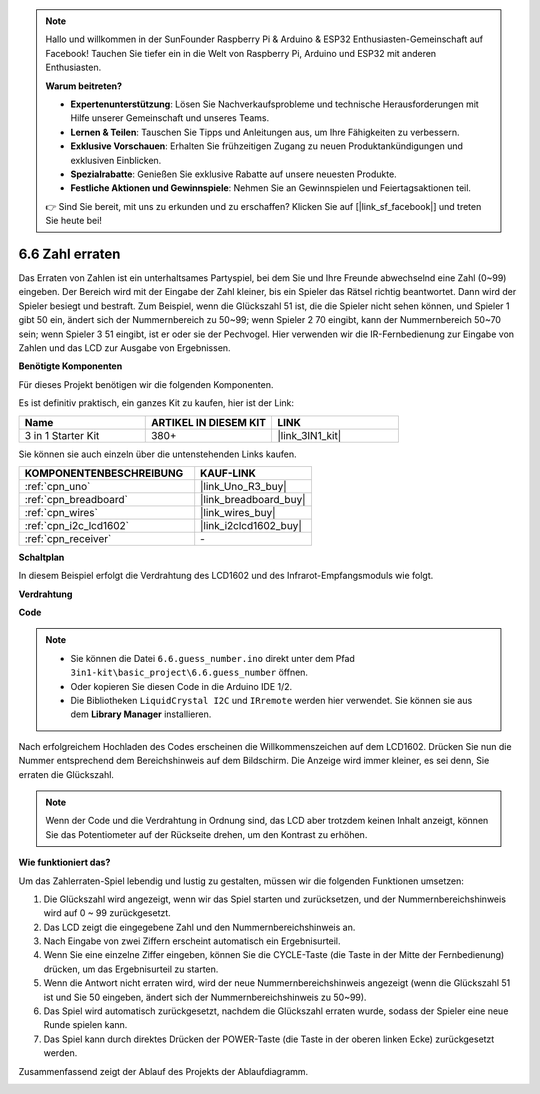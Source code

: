 .. note::

    Hallo und willkommen in der SunFounder Raspberry Pi & Arduino & ESP32 Enthusiasten-Gemeinschaft auf Facebook! Tauchen Sie tiefer ein in die Welt von Raspberry Pi, Arduino und ESP32 mit anderen Enthusiasten.

    **Warum beitreten?**

    - **Expertenunterstützung**: Lösen Sie Nachverkaufsprobleme und technische Herausforderungen mit Hilfe unserer Gemeinschaft und unseres Teams.
    - **Lernen & Teilen**: Tauschen Sie Tipps und Anleitungen aus, um Ihre Fähigkeiten zu verbessern.
    - **Exklusive Vorschauen**: Erhalten Sie frühzeitigen Zugang zu neuen Produktankündigungen und exklusiven Einblicken.
    - **Spezialrabatte**: Genießen Sie exklusive Rabatte auf unsere neuesten Produkte.
    - **Festliche Aktionen und Gewinnspiele**: Nehmen Sie an Gewinnspielen und Feiertagsaktionen teil.

    👉 Sind Sie bereit, mit uns zu erkunden und zu erschaffen? Klicken Sie auf [|link_sf_facebook|] und treten Sie heute bei!

.. _ar_guess_number:

6.6 Zahl erraten
=================

Das Erraten von Zahlen ist ein unterhaltsames Partyspiel, bei dem Sie und Ihre Freunde abwechselnd eine Zahl (0~99) eingeben. Der Bereich wird mit der Eingabe der Zahl kleiner, bis ein Spieler das Rätsel richtig beantwortet. Dann wird der Spieler besiegt und bestraft. Zum Beispiel, wenn die Glückszahl 51 ist, die die Spieler nicht sehen können, und Spieler 1 gibt 50 ein, ändert sich der Nummernbereich zu 50~99; wenn Spieler 2 70 eingibt, kann der Nummernbereich 50~70 sein; wenn Spieler 3 51 eingibt, ist er oder sie der Pechvogel. Hier verwenden wir die IR-Fernbedienung zur Eingabe von Zahlen und das LCD zur Ausgabe von Ergebnissen.

**Benötigte Komponenten**

Für dieses Projekt benötigen wir die folgenden Komponenten.

Es ist definitiv praktisch, ein ganzes Kit zu kaufen, hier ist der Link:

.. list-table::
    :widths: 20 20 20
    :header-rows: 1

    *   - Name
        - ARTIKEL IN DIESEM KIT
        - LINK
    *   - 3 in 1 Starter Kit
        - 380+
        - |link_3IN1_kit|

Sie können sie auch einzeln über die untenstehenden Links kaufen.

.. list-table::
    :widths: 30 20
    :header-rows: 1

    *   - KOMPONENTENBESCHREIBUNG
        - KAUF-LINK

    *   - :ref:`cpn_uno`
        - |link_Uno_R3_buy|
    *   - :ref:`cpn_breadboard`
        - |link_breadboard_buy|
    *   - :ref:`cpn_wires`
        - |link_wires_buy|
    *   - :ref:`cpn_i2c_lcd1602`
        - |link_i2clcd1602_buy|
    *   - :ref:`cpn_receiver`
        - \-

**Schaltplan**

In diesem Beispiel erfolgt die Verdrahtung des LCD1602 und des Infrarot-Empfangsmoduls wie folgt.

.. image:: img/circuit_guess_number.png
    :align: center

**Verdrahtung**


.. image:: img/wiring_guess_number.png
    :align: center


**Code**

.. note::

    * Sie können die Datei ``6.6.guess_number.ino`` direkt unter dem Pfad ``3in1-kit\basic_project\6.6.guess_number`` öffnen.
    * Oder kopieren Sie diesen Code in die Arduino IDE 1/2.
    * Die Bibliotheken ``LiquidCrystal I2C`` und ``IRremote`` werden hier verwendet. Sie können sie aus dem **Library Manager** installieren.

.. raw:: html
    
    <iframe src=https://create.arduino.cc/editor/sunfounder01/6bafb36d-6763-460c-98b7-aba48120e718/preview?embed style="height:510px;width:100%;margin:10px 0" frameborder=0></iframe>

Nach erfolgreichem Hochladen des Codes erscheinen die Willkommenszeichen auf dem LCD1602. Drücken Sie nun die Nummer entsprechend dem Bereichshinweis auf dem Bildschirm. Die Anzeige wird immer kleiner, es sei denn, Sie erraten die Glückszahl.

.. note::
    Wenn der Code und die Verdrahtung in Ordnung sind, das LCD aber trotzdem keinen Inhalt anzeigt, können Sie das Potentiometer auf der Rückseite drehen, um den Kontrast zu erhöhen.

**Wie funktioniert das?**

Um das Zahlerraten-Spiel lebendig und lustig zu gestalten, müssen wir die folgenden Funktionen umsetzen:

1. Die Glückszahl wird angezeigt, wenn wir das Spiel starten und zurücksetzen, und der Nummernbereichshinweis wird auf 0 ~ 99 zurückgesetzt.

2. Das LCD zeigt die eingegebene Zahl und den Nummernbereichshinweis an.

3. Nach Eingabe von zwei Ziffern erscheint automatisch ein Ergebnisurteil.

4. Wenn Sie eine einzelne Ziffer eingeben, können Sie die CYCLE-Taste (die Taste in der Mitte der Fernbedienung) drücken, um das Ergebnisurteil zu starten.

5. Wenn die Antwort nicht erraten wird, wird der neue Nummernbereichshinweis angezeigt (wenn die Glückszahl 51 ist und Sie 50 eingeben, ändert sich der Nummernbereichshinweis zu 50~99).

6. Das Spiel wird automatisch zurückgesetzt, nachdem die Glückszahl erraten wurde, sodass der Spieler eine neue Runde spielen kann.

7. Das Spiel kann durch direktes Drücken der POWER-Taste (die Taste in der oberen linken Ecke) zurückgesetzt werden.

Zusammenfassend zeigt der Ablauf des Projekts der Ablaufdiagramm.

.. image:: img/Part_three_4_Example_Explanation.png
    :align: center
